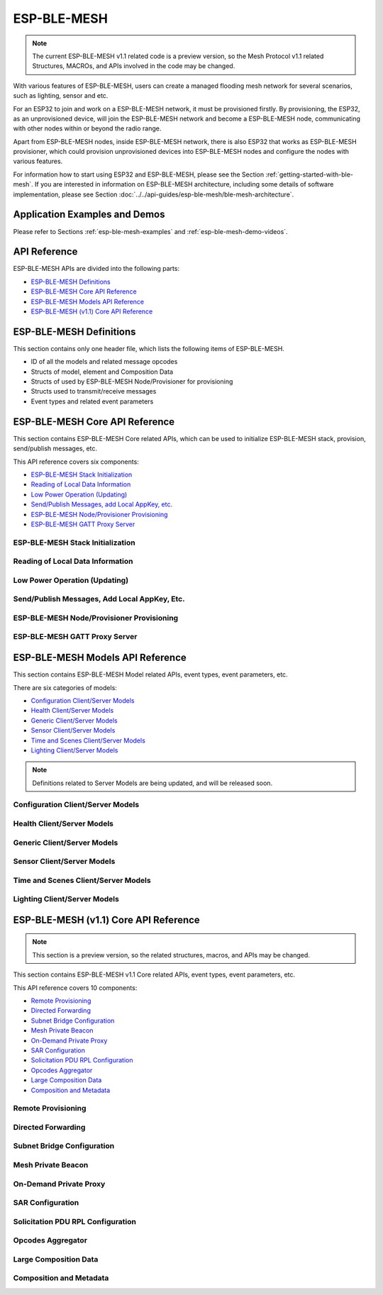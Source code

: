 ESP-BLE-MESH
============

.. note::

  The current ESP-BLE-MESH v1.1 related code is a preview version, so the Mesh Protocol v1.1 related Structures, MACROs, and APIs involved in the code may be changed.

With various features of ESP-BLE-MESH, users can create a managed flooding mesh network for several scenarios, such as lighting, sensor and etc.

For an ESP32 to join and work on a ESP-BLE-MESH network, it must be provisioned firstly. By provisioning, the ESP32, as an unprovisioned device, will join the ESP-BLE-MESH network and become a ESP-BLE-MESH node, communicating with other nodes within or beyond the radio range.

Apart from ESP-BLE-MESH nodes, inside ESP-BLE-MESH network, there is also ESP32 that works as ESP-BLE-MESH provisioner, which could provision unprovisioned devices into ESP-BLE-MESH nodes and configure the nodes with various features.

For information how to start using ESP32 and ESP-BLE-MESH, please see the Section :ref:`getting-started-with-ble-mesh`. If you are interested in information on ESP-BLE-MESH architecture, including some details of software implementation, please see Section :doc:`../../api-guides/esp-ble-mesh/ble-mesh-architecture`.


Application Examples and Demos
------------------------------

Please refer to Sections :ref:`esp-ble-mesh-examples` and :ref:`esp-ble-mesh-demo-videos`.


API Reference
-------------

ESP-BLE-MESH APIs are divided into the following parts:

* `ESP-BLE-MESH Definitions`_
* `ESP-BLE-MESH Core API Reference`_
* `ESP-BLE-MESH Models API Reference`_
* `ESP-BLE-MESH (v1.1) Core API Reference`_


ESP-BLE-MESH Definitions
------------------------

This section contains only one header file, which lists the following items of ESP-BLE-MESH.

* ID of all the models and related message opcodes
* Structs of model, element and Composition Data
* Structs of used by ESP-BLE-MESH Node/Provisioner for provisioning
* Structs used to transmit/receive messages
* Event types and related event parameters

.. include-build-file:: inc/esp_ble_mesh_defs.inc


ESP-BLE-MESH Core API Reference
-------------------------------

This section contains ESP-BLE-MESH Core related APIs, which can be used to initialize ESP-BLE-MESH stack, provision, send/publish messages, etc.

This API reference covers six components:

* `ESP-BLE-MESH Stack Initialization`_
* `Reading of Local Data Information`_
* `Low Power Operation (Updating)`_
* `Send/Publish Messages, add Local AppKey, etc.`_
* `ESP-BLE-MESH Node/Provisioner Provisioning`_
* `ESP-BLE-MESH GATT Proxy Server`_


ESP-BLE-MESH Stack Initialization
^^^^^^^^^^^^^^^^^^^^^^^^^^^^^^^^^

.. include-build-file:: inc/esp_ble_mesh_common_api.inc


Reading of Local Data Information
^^^^^^^^^^^^^^^^^^^^^^^^^^^^^^^^^

.. include-build-file:: inc/esp_ble_mesh_local_data_operation_api.inc


Low Power Operation (Updating)
^^^^^^^^^^^^^^^^^^^^^^^^^^^^^^

.. include-build-file:: inc/esp_ble_mesh_low_power_api.inc


Send/Publish Messages, Add Local AppKey, Etc.
^^^^^^^^^^^^^^^^^^^^^^^^^^^^^^^^^^^^^^^^^^^^^

.. include-build-file:: inc/esp_ble_mesh_networking_api.inc


ESP-BLE-MESH Node/Provisioner Provisioning
^^^^^^^^^^^^^^^^^^^^^^^^^^^^^^^^^^^^^^^^^^

.. include-build-file:: inc/esp_ble_mesh_provisioning_api.inc


ESP-BLE-MESH GATT Proxy Server
^^^^^^^^^^^^^^^^^^^^^^^^^^^^^^

.. include-build-file:: inc/esp_ble_mesh_proxy_api.inc


ESP-BLE-MESH Models API Reference
---------------------------------

This section contains ESP-BLE-MESH Model related APIs, event types, event parameters, etc.

There are six categories of models:

* `Configuration Client/Server Models`_
* `Health Client/Server Models`_
* `Generic Client/Server Models`_
* `Sensor Client/Server Models`_
* `Time and Scenes Client/Server Models`_
* `Lighting Client/Server Models`_


.. note::

    Definitions related to Server Models are being updated, and will be released soon.


Configuration Client/Server Models
^^^^^^^^^^^^^^^^^^^^^^^^^^^^^^^^^^

.. include-build-file:: inc/esp_ble_mesh_config_model_api.inc


Health Client/Server Models
^^^^^^^^^^^^^^^^^^^^^^^^^^^

.. include-build-file:: inc/esp_ble_mesh_health_model_api.inc


Generic Client/Server Models
^^^^^^^^^^^^^^^^^^^^^^^^^^^^

.. include-build-file:: inc/esp_ble_mesh_generic_model_api.inc


Sensor Client/Server Models
^^^^^^^^^^^^^^^^^^^^^^^^^^^

.. include-build-file:: inc/esp_ble_mesh_sensor_model_api.inc


Time and Scenes Client/Server Models
^^^^^^^^^^^^^^^^^^^^^^^^^^^^^^^^^^^^

.. include-build-file:: inc/esp_ble_mesh_time_scene_model_api.inc


Lighting Client/Server Models
^^^^^^^^^^^^^^^^^^^^^^^^^^^^^

.. include-build-file:: inc/esp_ble_mesh_lighting_model_api.inc


ESP-BLE-MESH (v1.1) Core API Reference
--------------------------------------

.. note::

  This section is a preview version, so the related structures, macros, and APIs may be changed.

This section contains ESP-BLE-MESH v1.1 Core related APIs, event types, event parameters, etc.

This API reference covers 10 components:

* `Remote Provisioning`_
* `Directed Forwarding`_
* `Subnet Bridge Configuration`_
* `Mesh Private Beacon`_
* `On-Demand Private Proxy`_
* `SAR Configuration`_
* `Solicitation PDU RPL Configuration`_
* `Opcodes Aggregator`_
* `Large Composition Data`_
* `Composition and Metadata`_


Remote Provisioning
^^^^^^^^^^^^^^^^^^^

.. include-build-file:: inc/esp_ble_mesh_rpr_model_api.inc


Directed Forwarding
^^^^^^^^^^^^^^^^^^^

.. include-build-file:: inc/esp_ble_mesh_df_model_api.inc

Subnet Bridge Configuration
^^^^^^^^^^^^^^^^^^^^^^^^^^^

.. include-build-file:: inc/esp_ble_mesh_brc_model_api.inc

Mesh Private Beacon
^^^^^^^^^^^^^^^^^^^

.. include-build-file:: inc/esp_ble_mesh_prb_model_api.inc

On-Demand Private Proxy
^^^^^^^^^^^^^^^^^^^^^^^

.. include-build-file:: inc/esp_ble_mesh_odp_model_api.inc

SAR Configuration
^^^^^^^^^^^^^^^^^

.. include-build-file:: inc/esp_ble_mesh_sar_model_api.inc

Solicitation PDU RPL Configuration
^^^^^^^^^^^^^^^^^^^^^^^^^^^^^^^^^^

.. include-build-file:: inc/esp_ble_mesh_srpl_model_api.inc

Opcodes Aggregator
^^^^^^^^^^^^^^^^^^

.. include-build-file:: inc/esp_ble_mesh_agg_model_api.inc

Large Composition Data
^^^^^^^^^^^^^^^^^^^^^^

.. include-build-file:: inc/esp_ble_mesh_lcd_model_api.inc

Composition and Metadata
^^^^^^^^^^^^^^^^^^^^^^^^

.. include-build-file:: inc/esp_ble_mesh_cm_data_api.inc
